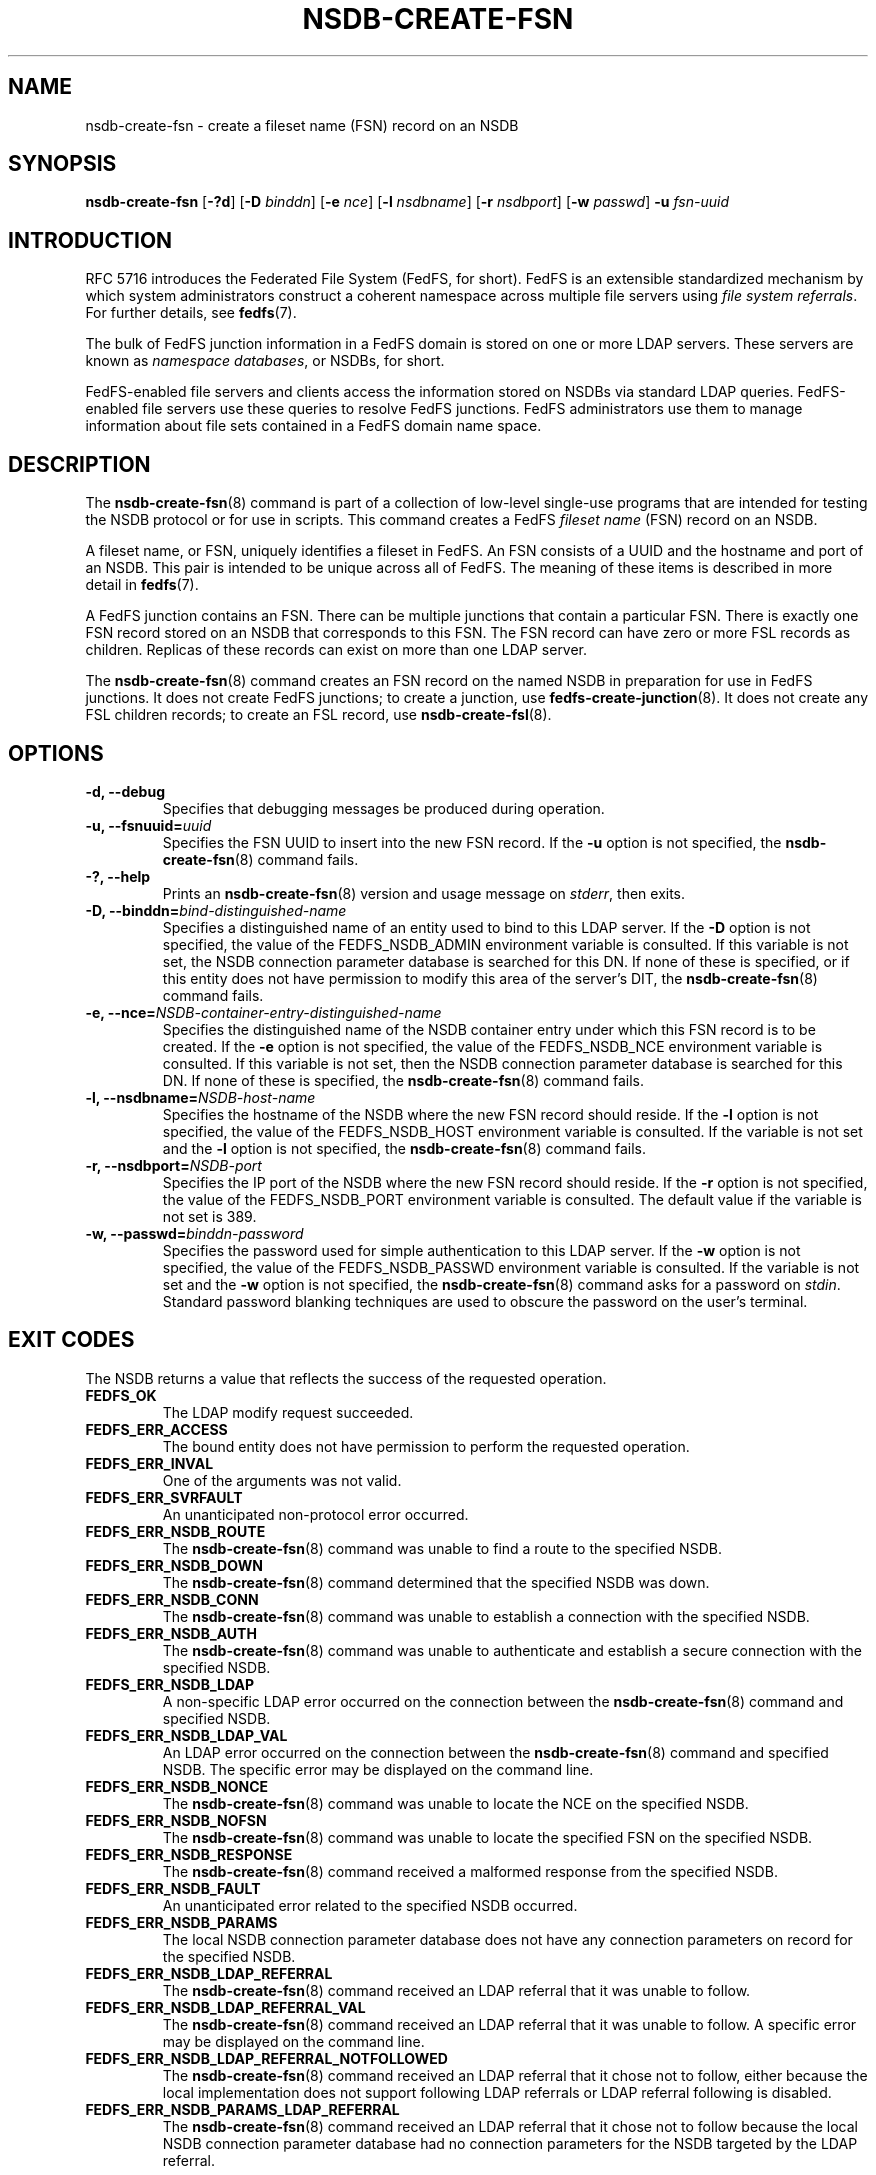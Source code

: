 .\"@(#)nsdb-create-fsn.8"
.\"
.\" @file doc/man/nsdb-create-fsn.8
.\" @brief man page for nsdb-create-fsn client command
.\"

.\"
.\" Copyright 2011 Oracle.  All rights reserved.
.\"
.\" This file is part of fedfs-utils.
.\"
.\" fedfs-utils is free software; you can redistribute it and/or modify
.\" it under the terms of the GNU General Public License version 2.0 as
.\" published by the Free Software Foundation.
.\"
.\" fedfs-utils is distributed in the hope that it will be useful, but
.\" WITHOUT ANY WARRANTY; without even the implied warranty of
.\" MERCHANTABILITY or FITNESS FOR A PARTICULAR PURPOSE.  See the
.\" GNU General Public License version 2.0 for more details.
.\"
.\" You should have received a copy of the GNU General Public License
.\" version 2.0 along with fedfs-utils.  If not, see:
.\"
.\"	http://www.gnu.org/licenses/old-licenses/gpl-2.0.txt
.\"
.TH NSDB-CREATE-FSN 8 "@publication-date@"
.SH NAME
nsdb-create-fsn \- create a fileset name (FSN) record on an NSDB
.SH SYNOPSIS
.B nsdb-create-fsn
.RB [ \-?d ]
.RB [ \-D
.IR binddn ]
.RB [ \-e
.IR nce ]
.RB [ \-l
.IR nsdbname ]
.RB [ \-r
.IR nsdbport ]
.RB [ \-w
.IR passwd ]
.B \-u
.I fsn-uuid
.SH INTRODUCTION
RFC 5716 introduces the Federated File System (FedFS, for short).
FedFS is an extensible standardized mechanism
by which system administrators construct
a coherent namespace across multiple file servers using
.IR "file system referrals" .
For further details, see
.BR fedfs (7).
.P
The bulk of FedFS junction information in a FedFS domain is stored
on one or more LDAP servers.
These servers are known as
.IR "namespace databases" ,
or NSDBs, for short.
.P
FedFS-enabled file servers and clients access the information stored
on NSDBs via standard LDAP queries.
FedFS-enabled file servers use these queries to resolve FedFS junctions.
FedFS administrators use them to manage information
about file sets contained in a FedFS domain name space.
.SH DESCRIPTION
The
.BR nsdb-create-fsn (8)
command is part of a collection of low-level single-use programs that are
intended for testing the NSDB protocol or for use in scripts.
This command creates a FedFS
.I fileset name
(FSN) record on an NSDB.
.P
A fileset name, or FSN, uniquely identifies a fileset in FedFS.
An FSN consists of a UUID and the hostname and port of an NSDB.
This pair is intended to be unique across all of FedFS.
The meaning of these items is described in more detail in
.BR fedfs (7).
.P
A FedFS junction contains an FSN.
There can be multiple junctions that contain a particular FSN.
There is exactly one FSN record stored on an NSDB that corresponds to this FSN.
The FSN record can have zero or more FSL records as children.
Replicas of these records can exist on more than one LDAP server.
.P
The
.BR nsdb-create-fsn (8)
command creates an FSN record on the named NSDB
in preparation for use in FedFS junctions.
It does not create FedFS junctions; to create a junction, use
.BR fedfs-create-junction (8).
It does not create any FSL children records; to create an FSL record, use
.BR nsdb-create-fsl (8).
.SH OPTIONS
.IP "\fB\-d, \-\-debug"
Specifies that debugging messages be produced during operation.
.IP "\fB\-u, \-\-fsnuuid=\fIuuid\fP"
Specifies the FSN UUID to insert into the new FSN record.
If the
.B -u
option is not specified, the
.BR nsdb-create-fsn (8)
command fails.
.IP "\fB\-?, \-\-help"
Prints an
.BR nsdb-create-fsn (8)
version and usage message on
.IR stderr ,
then exits.
.IP "\fB-D, \-\-binddn=\fIbind-distinguished-name\fP"
Specifies a distinguished name of an entity used to bind to this LDAP server.
If the
.B -D
option is not specified,
the value of the FEDFS_NSDB_ADMIN environment variable is consulted.
If this variable is not set,
the NSDB connection parameter database is searched for this DN.
If none of these is specified, or
if this entity does not have permission to modify this area
of the server's DIT, the
.BR nsdb-create-fsn (8)
command fails.
.IP "\fB-e, \-\-nce=\fINSDB-container-entry-distinguished-name\fP"
Specifies the distinguished name of the NSDB container entry
under which this FSN record is to be created.
If the
.B -e
option is not specified,
the value of the FEDFS_NSDB_NCE environment variable is consulted.
If this variable is not set,
then the NSDB connection parameter database is searched for this DN.
If none of these is specified, the
.BR nsdb-create-fsn (8)
command fails.
.IP "\fB\-l, \-\-nsdbname=\fINSDB-host-name\fP"
Specifies the hostname of the NSDB where the new FSN record should reside.
If the
.B -l
option is not specified,
the value of the FEDFS_NSDB_HOST environment variable is consulted.
If the variable is not set and the
.B -l
option is not specified, the
.BR nsdb-create-fsn (8)
command fails.
.IP "\fB\-r, \-\-nsdbport=\fINSDB-port\fP"
Specifies the IP port of the NSDB where the new FSN record should reside.
If the
.B -r
option is not specified,
the value of the FEDFS_NSDB_PORT environment variable is consulted.
The default value if the variable is not set is 389.
.IP "\fB\-w, \-\-passwd=\fIbinddn-password\fP"
Specifies the password used for simple authentication to this LDAP server.
If the
.B -w
option is not specified,
the value of the FEDFS_NSDB_PASSWD environment variable is consulted.
If the variable is not set and the
.B -w
option is not specified, the
.BR nsdb-create-fsn (8)
command asks for a password on
.IR stdin .
Standard password blanking techniques are used
to obscure the password on the user's terminal.
.SH EXIT CODES
The NSDB returns a value that reflects the success of the requested operation.
.TP
.B FEDFS_OK
The LDAP modify request succeeded.
.TP
.B FEDFS_ERR_ACCESS
The bound entity does not have permission to perform the requested operation.
.TP
.B FEDFS_ERR_INVAL
One of the arguments was not valid.
.TP
.B FEDFS_ERR_SVRFAULT
An unanticipated non-protocol error occurred.
.TP
.B FEDFS_ERR_NSDB_ROUTE
The
.BR nsdb-create-fsn (8)
command was unable to find a route to the specified NSDB.
.TP
.B FEDFS_ERR_NSDB_DOWN
The
.BR nsdb-create-fsn (8)
command determined that the specified NSDB was down.
.TP
.B FEDFS_ERR_NSDB_CONN
The
.BR nsdb-create-fsn (8)
command was unable to establish a connection with the specified NSDB.
.TP
.B FEDFS_ERR_NSDB_AUTH
The
.BR nsdb-create-fsn (8)
command was unable to authenticate
and establish a secure connection with the specified NSDB.
.TP
.B FEDFS_ERR_NSDB_LDAP
A non-specific LDAP error occurred on the connection between the
.BR nsdb-create-fsn (8)
command and specified NSDB.
.TP
.B FEDFS_ERR_NSDB_LDAP_VAL
An LDAP error occurred on the connection between the
.BR nsdb-create-fsn (8)
command and specified NSDB.
The specific error may be displayed on the command line.
.TP
.B FEDFS_ERR_NSDB_NONCE
The
.BR nsdb-create-fsn (8)
command was unable to locate the NCE on the specified NSDB.
.TP
.B FEDFS_ERR_NSDB_NOFSN
The
.BR nsdb-create-fsn (8)
command was unable to locate the specified FSN on the specified NSDB.
.TP
.B FEDFS_ERR_NSDB_RESPONSE
The
.BR nsdb-create-fsn (8)
command received a malformed response from the specified NSDB.
.TP
.B FEDFS_ERR_NSDB_FAULT
An unanticipated error related to the specified NSDB occurred.
.TP
.B FEDFS_ERR_NSDB_PARAMS
The local NSDB connection parameter database
does not have any connection parameters on record for the specified NSDB.
.TP
.B FEDFS_ERR_NSDB_LDAP_REFERRAL
The
.BR nsdb-create-fsn (8)
command received an LDAP referral that it was unable to follow.
.TP
.B FEDFS_ERR_NSDB_LDAP_REFERRAL_VAL
The
.BR nsdb-create-fsn (8)
command received an LDAP referral that it was unable to follow.
A specific error may be displayed on the command line.
.TP
.B FEDFS_ERR_NSDB_LDAP_REFERRAL_NOTFOLLOWED
The
.BR nsdb-create-fsn (8)
command received an LDAP referral that it chose not to follow,
either because the local implementation does not support
following LDAP referrals or LDAP referral following is disabled.
.TP
.B FEDFS_ERR_NSDB_PARAMS_LDAP_REFERRAL
The
.BR nsdb-create-fsn (8)
command received an LDAP referral that it chose not to follow
because the local NSDB connection parameter database had no
connection parameters for the NSDB targeted by the LDAP referral.
.SH EXAMPLES
Suppose you are the FedFS administrator of the
.I example.net
FedFS domain and that you have created a new FSN for some fileset.
The new FSN might look like:
.RS
.sp
	FSN UUID: 8e246ddc-7b46-11e0-8252-000c297fd679
.br
	NSDB: ldap.example.net:389
.sp
.RE
Further suppose the NSDB
.I ldap.example.net:389
has an NSDB container entry whose distinguished name is
.IR o=fedfs .
To create a corresponding FSN record, you might use:
.RS
.sp
$ nsdb-create-fsn -D cn=Manager -e o=fedfs \\
.br
	-u 8e246ddc-7b46-11e0-8252-000c297fd679
.br
	-l ldap.example.net
.br
Enter NSDB password:
.br
Successfully created FSN record
  fedfsFsnUuid=8e246ddc-7b46-11e0-8252-000c297fd679,o=fedfs
.sp
.RE
The new FSN is specified using the
.B -l
and the
.B -u
(and optionally, the
.BR -r )
options.
A new FSN record is created on
.I ldap.example.net:389
with a distinguished name of
.RS
.sp
.IR fedfsFsnUuid=8e246ddc-7b46-11e0-8252-000c297fd679,o=fedfs .
.sp
.RE
To see the new FSN record, use
.BR nsdb-list (8)
or
.BR nsdb-resolve-fsn (8).
.SH SECURITY
Modify access to the LDAP's DIT is required to create a new FSN record.
The
.BR nsdb-create-fsn (8)
command must bind as an entity permitted to modify the DIT
to perform this operation.
.P
The target LDAP server must be registered in the local NSDB connection
parameter database.
The connection security mode listed
in the NSDB connection parameter database
for the target LDAP server is used during this operation.
See
.BR nsdbparams (8)
for details on how to register an NSDB
in the local NSDB connection parameter database.
.SH "SEE ALSO"
.BR fedfs (7),
.BR fedfs-create-junction (8),
.BR nsdb-create-fsl (8),
.BR nsdb-resolve-fsn (8),
.BR nsdb-list (8),
.BR nsdbparams (8)
.sp
RFC 5716 for FedFS requirements and overview
.sp
RFC 4510 for an introduction to LDAP
.SH COLOPHON
This page is part of the fedfs-utils package.
A description of the project and information about reporting bugs
can be found at
.IR http://oss.oracle.com/projects/fedfs-utils .
.SH "AUTHOR"
Chuck Lever <chuck.lever@oracle.com>
